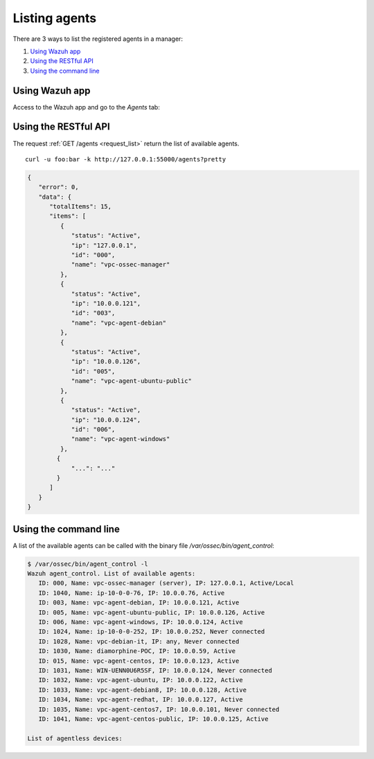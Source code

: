 .. _listing-agents:

Listing agents
=================

There are 3 ways to list the registered agents in a manager:

#. `Using Wazuh app`_
#. `Using the RESTful API`_
#. `Using the command line`_

Using Wazuh app
--------------------------------
Access to the Wazuh app and go to the *Agents* tab:

.. thumbnail:: ../../images/manual/managing-agents/listing-agents-app.png
    :title: Listing agents from Wazuh app
    :align: center
    :width: 100%

Using the RESTful API
--------------------------------

The request :ref:`GET /agents <request_list>` return the list of available agents.

::

    curl -u foo:bar -k http://127.0.0.1:55000/agents?pretty

.. code-block:: json

    {
       "error": 0,
       "data": {
          "totalItems": 15,
          "items": [
             {
                "status": "Active",
                "ip": "127.0.0.1",
                "id": "000",
                "name": "vpc-ossec-manager"
             },
             {
                "status": "Active",
                "ip": "10.0.0.121",
                "id": "003",
                "name": "vpc-agent-debian"
             },
             {
                "status": "Active",
                "ip": "10.0.0.126",
                "id": "005",
                "name": "vpc-agent-ubuntu-public"
             },
             {
                "status": "Active",
                "ip": "10.0.0.124",
                "id": "006",
                "name": "vpc-agent-windows"
             },
            {
                "...": "..."
            }
          ]
       }
    }

Using the command line
--------------------------------------------

A list of the available agents can be called with the binary file */var/ossec/bin/agent_control*:

.. code-block:: console

    $ /var/ossec/bin/agent_control -l
    Wazuh agent_control. List of available agents:
       ID: 000, Name: vpc-ossec-manager (server), IP: 127.0.0.1, Active/Local
       ID: 1040, Name: ip-10-0-0-76, IP: 10.0.0.76, Active
       ID: 003, Name: vpc-agent-debian, IP: 10.0.0.121, Active
       ID: 005, Name: vpc-agent-ubuntu-public, IP: 10.0.0.126, Active
       ID: 006, Name: vpc-agent-windows, IP: 10.0.0.124, Active
       ID: 1024, Name: ip-10-0-0-252, IP: 10.0.0.252, Never connected
       ID: 1028, Name: vpc-debian-it, IP: any, Never connected
       ID: 1030, Name: diamorphine-POC, IP: 10.0.0.59, Active
       ID: 015, Name: vpc-agent-centos, IP: 10.0.0.123, Active
       ID: 1031, Name: WIN-UENN0U6R5SF, IP: 10.0.0.124, Never connected
       ID: 1032, Name: vpc-agent-ubuntu, IP: 10.0.0.122, Active
       ID: 1033, Name: vpc-agent-debian8, IP: 10.0.0.128, Active
       ID: 1034, Name: vpc-agent-redhat, IP: 10.0.0.127, Active
       ID: 1035, Name: vpc-agent-centos7, IP: 10.0.0.101, Never connected
       ID: 1041, Name: vpc-agent-centos-public, IP: 10.0.0.125, Active

    List of agentless devices:
